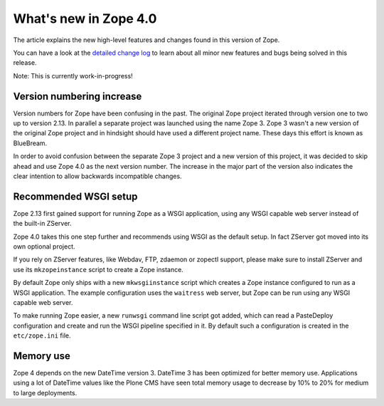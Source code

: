 What's new in Zope 4.0
======================

The article explains the new high-level features and changes found in this
version of Zope.

You can have a look at the `detailed change log <CHANGES.html>`_ to learn
about all minor new features and bugs being solved in this release.

Note: This is currently work-in-progress!


Version numbering increase
--------------------------

Version numbers for Zope have been confusing in the past. The original Zope
project iterated through version one to two up to version 2.13. In parallel
a separate project was launched using the name Zope 3. Zope 3 wasn't a new
version of the original Zope project and in hindsight should have used a
different project name. These days this effort is known as BlueBream.

In order to avoid confusion between the separate Zope 3 project and a new
version of this project, it was decided to skip ahead and use Zope 4.0 as the
next version number. The increase in the major part of the version also
indicates the clear intention to allow backwards incompatible changes.


Recommended WSGI setup
----------------------

Zope 2.13 first gained support for running Zope as a WSGI application,
using any WSGI capable web server instead of the built-in ZServer.

Zope 4.0 takes this one step further and recommends using WSGI as the
default setup. In fact ZServer got moved into its own optional project.

If you rely on ZServer features, like Webdav, FTP, zdaemon or zopectl
support, please make sure to install ZServer and use its ``mkzopeinstance``
script to create a Zope instance.

By default Zope only ships with a new ``mkwsgiinstance`` script which
creates a Zope instance configured to run as a WSGI application. The
example configuration uses the ``waitress`` web server, but Zope can
be run using any WSGI capable web server.

To make running Zope easier, a new ``runwsgi`` command line script got
added, which can read a PasteDeploy configuration and create and run
the WSGI pipeline specified in it. By default such a configuration is
created in the ``etc/zope.ini`` file.


Memory use
----------

Zope 4 depends on the new DateTime version 3. DateTime 3 has been optimized
for better memory use. Applications using a lot of DateTime values like the
Plone CMS have seen total memory usage to decrease by 10% to 20% for medium
to large deployments.
